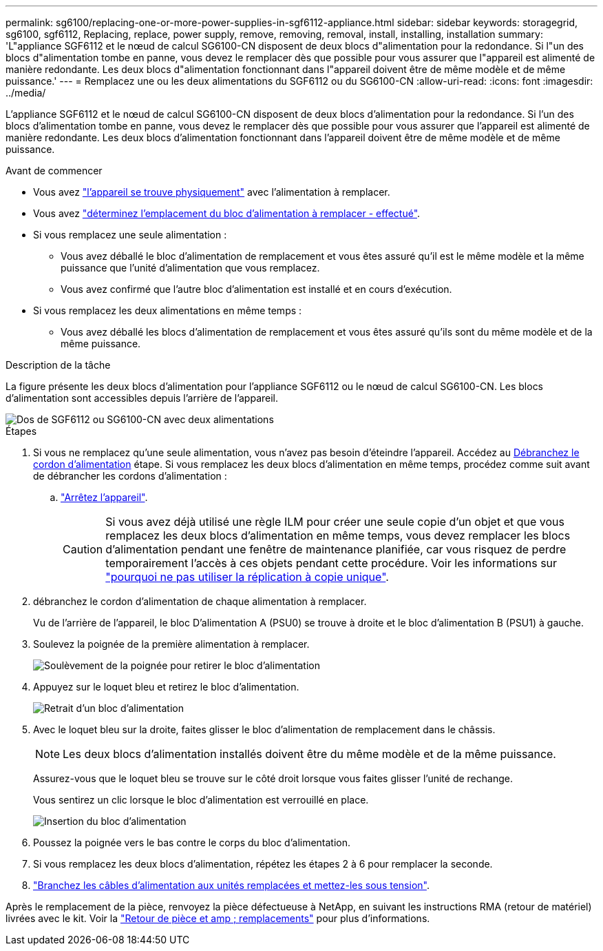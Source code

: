 ---
permalink: sg6100/replacing-one-or-more-power-supplies-in-sgf6112-appliance.html 
sidebar: sidebar 
keywords: storagegrid, sg6100, sgf6112, Replacing, replace, power supply, remove, removing, removal, install, installing, installation 
summary: 'L"appliance SGF6112 et le nœud de calcul SG6100-CN disposent de deux blocs d"alimentation pour la redondance. Si l"un des blocs d"alimentation tombe en panne, vous devez le remplacer dès que possible pour vous assurer que l"appareil est alimenté de manière redondante. Les deux blocs d"alimentation fonctionnant dans l"appareil doivent être de même modèle et de même puissance.' 
---
= Remplacez une ou les deux alimentations du SGF6112 ou du SG6100-CN
:allow-uri-read: 
:icons: font
:imagesdir: ../media/


[role="lead"]
L'appliance SGF6112 et le nœud de calcul SG6100-CN disposent de deux blocs d'alimentation pour la redondance. Si l'un des blocs d'alimentation tombe en panne, vous devez le remplacer dès que possible pour vous assurer que l'appareil est alimenté de manière redondante. Les deux blocs d'alimentation fonctionnant dans l'appareil doivent être de même modèle et de même puissance.

.Avant de commencer
* Vous avez link:locating-sgf6112-in-data-center.html["l'appareil se trouve physiquement"] avec l'alimentation à remplacer.
* Vous avez link:verify-component-to-replace.html["déterminez l'emplacement du bloc d'alimentation à remplacer - effectué"].
* Si vous remplacez une seule alimentation :
+
** Vous avez déballé le bloc d'alimentation de remplacement et vous êtes assuré qu'il est le même modèle et la même puissance que l'unité d'alimentation que vous remplacez.
** Vous avez confirmé que l'autre bloc d'alimentation est installé et en cours d'exécution.


* Si vous remplacez les deux alimentations en même temps :
+
** Vous avez déballé les blocs d'alimentation de remplacement et vous êtes assuré qu'ils sont du même modèle et de la même puissance.




.Description de la tâche
La figure présente les deux blocs d'alimentation pour l'appliance SGF6112 ou le nœud de calcul SG6100-CN. Les blocs d'alimentation sont accessibles depuis l'arrière de l'appareil.

image::../media/sgf6112_power_supplies.png[Dos de SGF6112 ou SG6100-CN avec deux alimentations]

.Étapes
. Si vous ne remplacez qu'une seule alimentation, vous n'avez pas besoin d'éteindre l'appareil. Accédez au <<Unplug_the_power_cord,Débranchez le cordon d'alimentation>> étape. Si vous remplacez les deux blocs d'alimentation en même temps, procédez comme suit avant de débrancher les cordons d'alimentation :
+
.. link:power-sgf6112-off-on.html#shut-down-the-sgf6112-appliance-or-sg6100-cn-controller["Arrêtez l'appareil"].
+

CAUTION: Si vous avez déjà utilisé une règle ILM pour créer une seule copie d'un objet et que vous remplacez les deux blocs d'alimentation en même temps, vous devez remplacer les blocs d'alimentation pendant une fenêtre de maintenance planifiée, car vous risquez de perdre temporairement l'accès à ces objets pendant cette procédure. Voir les informations sur https://docs.netapp.com/us-en/storagegrid/ilm/why-you-should-not-use-single-copy-replication.html["pourquoi ne pas utiliser la réplication à copie unique"^].



. [[débrancher_the_power_cordon, START=2]]débranchez le cordon d'alimentation de chaque alimentation à remplacer.
+
Vu de l'arrière de l'appareil, le bloc D'alimentation A (PSU0) se trouve à droite et le bloc d'alimentation B (PSU1) à gauche.

. Soulevez la poignée de la première alimentation à remplacer.
+
image::../media/sg6000_cn_lift_cam_handle_psu.gif[Soulèvement de la poignée pour retirer le bloc d'alimentation]

. Appuyez sur le loquet bleu et retirez le bloc d'alimentation.
+
image::../media/sg6000_cn_remove_power_supply.gif[Retrait d'un bloc d'alimentation]

. Avec le loquet bleu sur la droite, faites glisser le bloc d'alimentation de remplacement dans le châssis.
+

NOTE: Les deux blocs d'alimentation installés doivent être du même modèle et de la même puissance.

+
Assurez-vous que le loquet bleu se trouve sur le côté droit lorsque vous faites glisser l'unité de rechange.

+
Vous sentirez un clic lorsque le bloc d'alimentation est verrouillé en place.

+
image::../media/sg6000_cn_insert_power_supply.gif[Insertion du bloc d'alimentation]

. Poussez la poignée vers le bas contre le corps du bloc d'alimentation.
. Si vous remplacez les deux blocs d'alimentation, répétez les étapes 2 à 6 pour remplacer la seconde.
. link:../installconfig/connecting-power-cords-and-applying-power.html["Branchez les câbles d'alimentation aux unités remplacées et mettez-les sous tension"].


Après le remplacement de la pièce, renvoyez la pièce défectueuse à NetApp, en suivant les instructions RMA (retour de matériel) livrées avec le kit. Voir la https://mysupport.netapp.com/site/info/rma["Retour de pièce et amp ; remplacements"^] pour plus d'informations.
